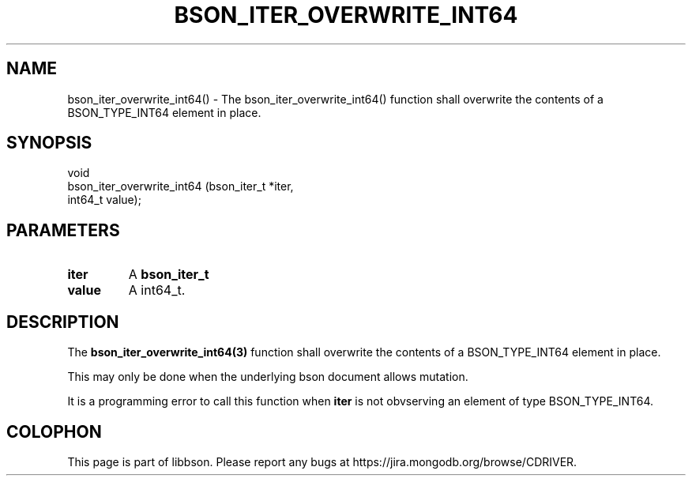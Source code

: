 .\" This manpage is Copyright (C) 2016 MongoDB, Inc.
.\" 
.\" Permission is granted to copy, distribute and/or modify this document
.\" under the terms of the GNU Free Documentation License, Version 1.3
.\" or any later version published by the Free Software Foundation;
.\" with no Invariant Sections, no Front-Cover Texts, and no Back-Cover Texts.
.\" A copy of the license is included in the section entitled "GNU
.\" Free Documentation License".
.\" 
.TH "BSON_ITER_OVERWRITE_INT64" "3" "2016\(hy11\(hy10" "libbson"
.SH NAME
bson_iter_overwrite_int64() \- The bson_iter_overwrite_int64() function shall overwrite the contents of a BSON_TYPE_INT64 element in place.
.SH "SYNOPSIS"

.nf
.nf
void
bson_iter_overwrite_int64 (bson_iter_t *iter,
                           int64_t      value);
.fi
.fi

.SH "PARAMETERS"

.TP
.B
iter
A
.B bson_iter_t
.
.LP
.TP
.B
value
A int64_t.
.LP

.SH "DESCRIPTION"

The
.B bson_iter_overwrite_int64(3)
function shall overwrite the contents of a BSON_TYPE_INT64 element in place.

This may only be done when the underlying bson document allows mutation.

It is a programming error to call this function when
.B iter
is not obvserving an element of type BSON_TYPE_INT64.


.B
.SH COLOPHON
This page is part of libbson.
Please report any bugs at https://jira.mongodb.org/browse/CDRIVER.